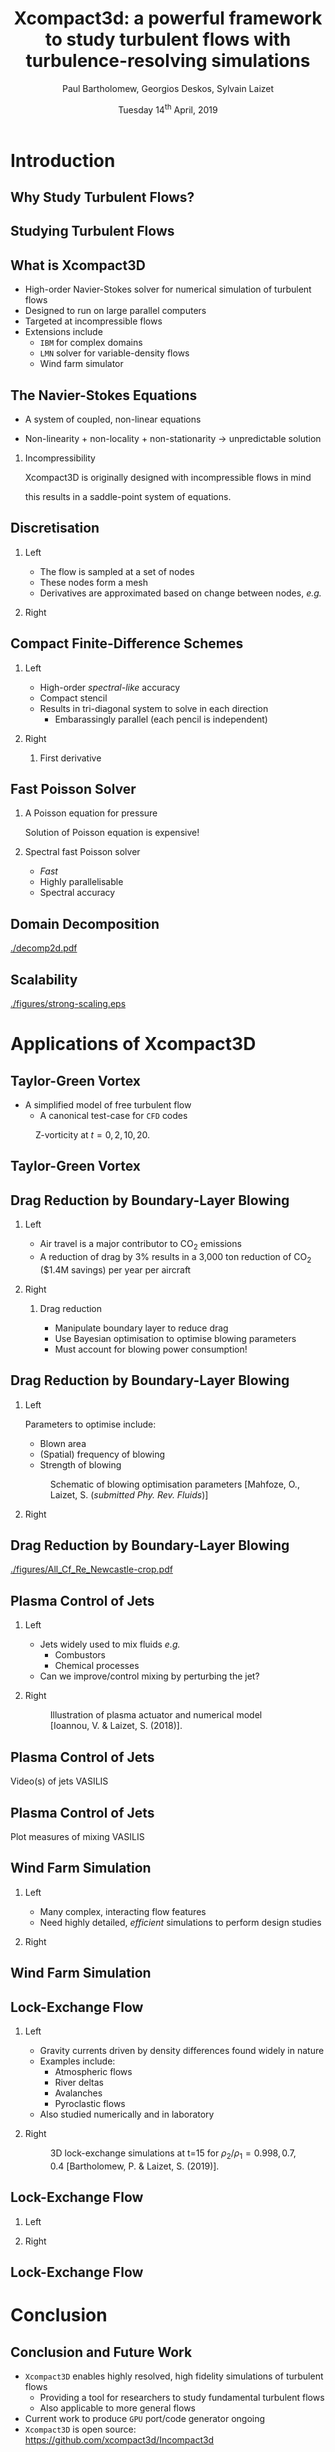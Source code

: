 #+TITLE: Xcompact3d: a powerful framework to study turbulent flows with turbulence-resolving simulations
#+AUTHOR: Paul Bartholomew, Georgios Deskos, Sylvain Laizet
#+DATE: Tuesday 14^{th} April, 2019

#+OPTIONS: toc:t
#+OPTIONS: H:2

#+STARTUP: beamer
#+LATEX_CLASS: beamer

#+LATEX_HEADER: \usecolortheme{Imperial}
#+LATEX_HEADER: \usepackage{booktabs}
#+LATEX_HEADER: \usepackage{caption}
#+LATEX_HEADER: \usepackage{subcaption}
#+LATEX_HEADER: \usepackage{amsfonts}
#+LATEX_HEADER: \usepackage{epstopdf}
#+LATEX_HEADER: \usepackage{multimedia}

# Use UK date format
#+LATEX_HEADER: \usepackage{datetime}
#+LATEX_HEADER: \let\dateUKenglish\relax
#+LATEX_HEADER: \newdateformat{dateUKenglish}{\THEDAY~\monthname[\THEMONTH] \THEYEAR}

# Imperial College Logo, not to be changed!
#+LATEX_HEADER: \institute{\includegraphics[height=0.7cm]{Imperial_1_Pantone_solid.eps}}

# To repeat TOC at each section
#+LATEX_HEADER: \AtBeginSection[]{\begin{frame}<beamer>\frametitle{\insertsection}\tableofcontents[currentsection]\end{frame}}

* Introduction

** Why Study Turbulent Flows?

#+ATTRX_LATEX: :width 0.65\textwidth
[[./figures/turbulence-everywhere.png]]

** Studying Turbulent Flows

#+ATTRX_LATEX: :width 0.65\textwidth
[[./figures/exp-vs-cfd.png]]

** What is Xcompact3D

- High-order Navier-Stokes solver for numerical simulation of turbulent flows
- Designed to run on large parallel computers
- Targeted at incompressible flows
- Extensions include
  - =IBM= for complex domains
  - =LMN= solver for variable-density flows
  - Wind farm simulator

** The Navier-Stokes Equations

- A system of coupled, non-linear equations
\begin{align*}
  \frac{\partial \rho \boldsymbol{u}}{\partial t} + \boldsymbol{\nabla} \cdot \rho \boldsymbol{u}
  \boldsymbol{u} &= -\boldsymbol{\nabla} p + \boldsymbol{\nabla} \cdot \boldsymbol{\tau} + \rho
                     \boldsymbol{g} \\
  \frac{\partial \rho}{\partial t} + \boldsymbol{\nabla} \cdot \rho \boldsymbol{u} &= 0
\end{align*}

- Non-linearity + non-locality + non-stationarity \rightarrow unpredictable solution

*** Incompressibility

Xcompact3D is originally designed with incompressible flows in mind
\begin{equation*}
  \boldsymbol{\nabla} \cdot \boldsymbol{u} = 0
\end{equation*}
this results in a saddle-point system of equations.

** Discretisation

*** Left
:PROPERTIES:
:BEAMER_COL: 0.5
:END:

- The flow is sampled at a set of nodes
- These nodes form a mesh
- Derivatives are approximated based on change between nodes, /e.g./
\begin{equation*}
  \left. \frac{\partial \phi}{\partial x} \right|_i \approx \frac{\phi_{i+1} - \phi_{i - 1}}{2
    \Delta x} + \mathcal{O} \left( {\Delta x}^2 \right)
\end{equation*}

*** Right
:PROPERTIES:
:BEAMER_COL: 0.5
:END:

#+ATTR_LATEX: :width \textwidth
[[./figures/fd-grid.png]]

** Compact Finite-Difference Schemes

*** Left
:PROPERTIES:
:BEAMER_COL: 0.5
:END:

- High-order /spectral-like/ accuracy
- Compact stencil
- Results in tri-diagonal system to solve in each direction
  - Embarassingly parallel (each pencil is independent)

*** Right
:PROPERTIES:
:BEAMER_COL: 0.5
:END:

**** First derivative

\begin{equation*}
  \begin{split}
    \alpha \left. \frac{\partial \phi}{\partial x} \right|_{i - 1} &+ \left. \frac{\partial
        \phi}{\partial x} \right|_i + \alpha \left. \frac{\partial \phi}{\partial x} \right|_{i + 1}
    \\
    =&\ a \frac{\phi_{i + 1} - \phi_{i - 1}}{2 \Delta x} \\
    &+ b \frac{\phi_{i + 2} - \phi_{i - 2}}{4 \Delta x} \\
    &+ c \frac{\phi_{i + 3} - \phi_{i - 3}}{9 \Delta x} \\
  \end{split}
\end{equation*}

** Fast Poisson Solver

*** A Poisson equation for pressure
\begin{align*}
  {\boldsymbol{u}}^{\star} &= {\boldsymbol{u}}^0 + {\Delta t} \boldsymbol{\nabla} \cdot \left(
                             \boldsymbol{\tau} - \boldsymbol{u} \boldsymbol{u} \right) \\
  \boldsymbol{\nabla} \cdot \boldsymbol{u} = 0 &\Rightarrow {\boldsymbol{\nabla}}^2 p =
                                                 \frac{1}{\Delta t} \boldsymbol{\nabla} \cdot
                                                 {\boldsymbol{u}}^{\star}
\end{align*}
Solution of Poisson equation is expensive!

*** Spectral fast Poisson solver

- /Fast/
- Highly parallelisable
- Spectral accuracy

** Domain Decomposition

#+ATTR_LATEX: :options :width 0.7\columnwidth
#+CAPTION: Domain decomposition provided by the =decomp2d= library, colours indicate =MPI= ranks
[[./decomp2d.pdf]]

** Scalability

#+ATTR_LATEX: :width 0.75\textwidth
[[./figures/strong-scaling.eps]]

* Applications of Xcompact3D

** Taylor-Green Vortex

- A simplified model of free turbulent flow
  - A canonical test-case for =CFD= codes

#+CAPTION: Z-vorticity at $t=0, 2, 10, 20$.
#+ATTR_LATEX: :options :height 0.55\textheight
[[./figures/tgv_vortz.png]]

** Taylor-Green Vortex

#+begin_export latex
\begin{figure}[h]
  \centering
  \begin{subfigure}[t]{0.49\columnwidth}
    \includegraphics[width=\linewidth]{./figures/tgv_ke}
    \caption{Kinetic energy}
  \end{subfigure}
  \begin{subfigure}[t]{0.49\columnwidth}
    \includegraphics[width=\linewidth]{./figures/tgv_enstrophy}
    \caption{Enstrophy}
  \end{subfigure}
  \caption{Comparison of kinetic energy and enstrophy evolution}
\end{figure}
#+end_export

** Drag Reduction by Boundary-Layer Blowing

*** Left
:PROPERTIES:
:BEAMER_COL: 0.5
:END:

- Air travel is a major contributor to CO_2 emissions
- A reduction of drag by 3% results in a 3,000 ton reduction of CO_2 ($1.4M savings) per year per
  aircraft

*** Right
:PROPERTIES:
:BEAMER_COL: 0.5
:END:

**** Drag reduction

- Manipulate boundary layer to reduce drag
- Use Bayesian optimisation to optimise blowing parameters
- Must account for blowing power consumption!

** Drag Reduction by Boundary-Layer Blowing

*** Left
:PROPERTIES:
:BEAMER_COL: 0.5
:END:

Parameters to optimise include:
- Blown area
- (Spatial) frequency of blowing
- Strength of blowing

#+CAPTION: Schematic of blowing optimisation parameters [Mahfoze, O., Laizet, S. (/submitted Phy. Rev. Fluids/)]
#+ATTR_LATEX: :width \textwidth
[[./figures/bl_blow.png]]

*** Right 
:PROPERTIES:
:BEAMER_COL: 0.5
:END:

#+ATTR_LATEX: :width \textwidth
[[./figures/bl.png]]

#+ATTR_LATEX: :width \textwidth
[[./figures/tbl_omar_vort3.png]]

** Drag Reduction by Boundary-Layer Blowing

# #+CAPTION: Skin friction after optimisation
#+ATTR_LATEX: :width 0.75\textwidth
[[./figures/All_Cf_Re_Newcastle-crop.pdf]]

** Plasma Control of Jets

*** Left
:PROPERTIES:
:BEAMER_COL: 0.5
:END:

- Jets widely used to mix fluids /e.g./
  - Combustors
  - Chemical processes
- Can we improve/control mixing by perturbing the jet?

*** Right 
:PROPERTIES:
:BEAMER_COL: 0.5
:END:

#+CAPTION: Illustration of plasma actuator and numerical model [Ioannou, V. & Laizet, S. (2018)].
#+ATTR_LATEX: :options :width 0.9\columnwidth
[[./figures/plasma_actuator.png]]

** Plasma Control of Jets

Video(s) of jets VASILIS

** Plasma Control of Jets

Plot measures of mixing VASILIS

** Wind Farm Simulation

*** Left
:PROPERTIES:
:BEAMER_COL: 0.5
:END:

- Many complex, interacting flow features
- Need highly detailed, /efficient/ simulations to perform design studies

*** Right 
:PROPERTIES:
:BEAMER_COL: 0.5
:END:

[[./figures/wt-interacting.png]]

** Wind Farm Simulation

#+begin_export latex
\movie[]{\includegraphics[width=\textwidth]{./figures/WT_VR3}}{./figures/BT3.mp4}
#+end_export

** Lock-Exchange Flow

*** Left
:PROPERTIES:
:BEAMER_COL: 0.5
:END:

- Gravity currents driven by density differences found widely in nature
- Examples include:
  - Atmospheric flows
  - River deltas
  - Avalanches
  - Pyroclastic flows
- Also studied numerically and in laboratory

*** Right
:PROPERTIES:
:BEAMER_COL: 0.5
:END:

#+CAPTION: 3D lock-exchange simulations at t=15 for $\rho_{2}/\rho_{1} = 0.998, 0.7, 0.4$ [Bartholomew, P. & Laizet, S. (2019)].
#+ATTR_LATEX: :options :width \linewidth
[[./figures/lockexch_3d.png]]

** Lock-Exchange Flow

*** Left
:PROPERTIES:
:BEAMER_COL: 0.49
:END:

#+begin_export latex
\movie[]{\includegraphics[width=\textwidth]{./figures/lockexch-gamma07-t10}}{./figures/lockexch-gamma0998-video.wmv}
#+end_export

*** Right
:PROPERTIES:
:BEAMER_COL: 0.49
:END:

#+begin_export latex
\movie[]{\includegraphics[width=\textwidth]{./figures/lockexch-gamma07-t10}}{./figures/lockexch-gamma07-video.wmv}
#+end_export

** Lock-Exchange Flow

#+begin_export latex
\begin{figure}[h]
  \centering
  \begin{subfigure}{0.49\columnwidth}
    \includegraphics[width=\linewidth]{./figures/lockexch-c09-2d3d-t15}
  \end{subfigure}
  \begin{subfigure}{0.49\columnwidth}
    \includegraphics[width=\linewidth]{./figures/lockexch_2d3d_front_comparison}
  \end{subfigure}
  \caption{Comparison of 2D and 3D lock-exchange simulations [Bartholomew, P. \& Laizet, S. (2019)].}
\end{figure}
#+end_export

* Conclusion

** Conclusion and Future Work

- =Xcompact3D= enables highly resolved, high fidelity simulations of turbulent flows
  - Providing a tool for researchers to study fundamental turbulent flows
  - Also applicable to more general flows
- Current work to produce =GPU= port/code generator ongoing
- =Xcompact3D= is open source: https://github.com/xcompact3d/Incompact3d
